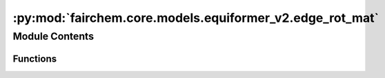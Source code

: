 :py:mod:`fairchem.core.models.equiformer_v2.edge_rot_mat`
=========================================================

.. py:module:: fairchem.core.models.equiformer_v2.edge_rot_mat


Module Contents
---------------


Functions
~~~~~~~~~

.. autoapisummary::

   fairchem.core.models.equiformer_v2.edge_rot_mat.init_edge_rot_mat



.. py:function:: init_edge_rot_mat(edge_distance_vec)


